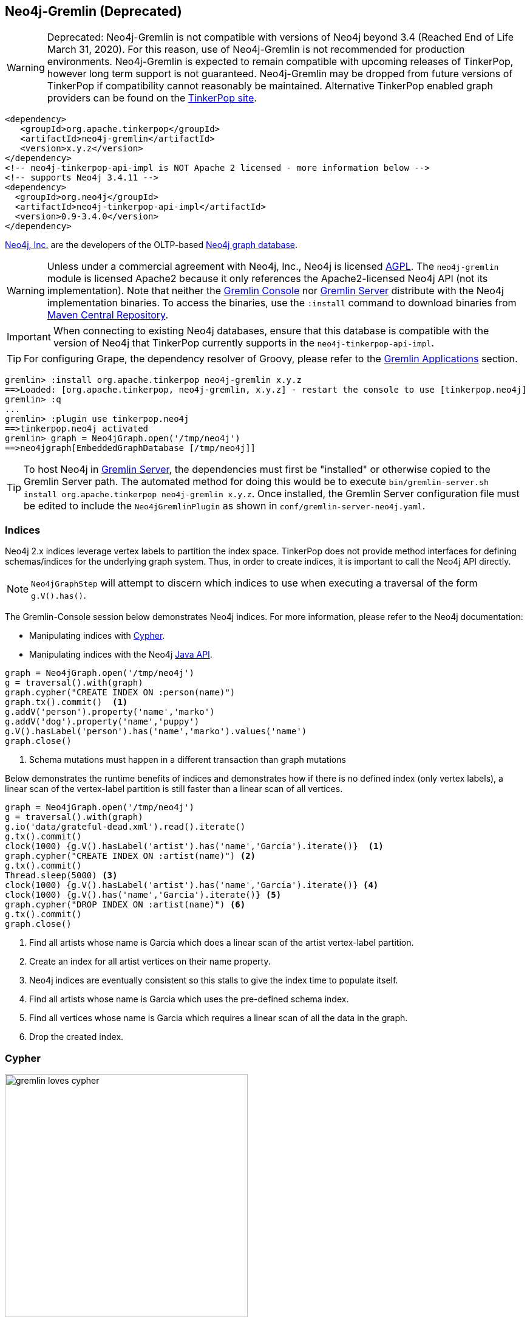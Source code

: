 ////
Licensed to the Apache Software Foundation (ASF) under one or more
contributor license agreements.  See the NOTICE file distributed with
this work for additional information regarding copyright ownership.
The ASF licenses this file to You under the Apache License, Version 2.0
(the "License"); you may not use this file except in compliance with
the License.  You may obtain a copy of the License at

  http://www.apache.org/licenses/LICENSE-2.0

Unless required by applicable law or agreed to in writing, software
distributed under the License is distributed on an "AS IS" BASIS,
WITHOUT WARRANTIES OR CONDITIONS OF ANY KIND, either express or implied.
See the License for the specific language governing permissions and
limitations under the License.
////
[[neo4j-gremlin]]
== Neo4j-Gremlin (Deprecated)

WARNING: Deprecated: Neo4j-Gremlin is not compatible with versions of Neo4j beyond 3.4 (Reached End of Life March 31, 2020).
For this reason, use of Neo4j-Gremlin is not recommended for production environments. Neo4j-Gremlin is expected to
remain compatible with upcoming releases of TinkerPop, however long term support is not guaranteed. Neo4j-Gremlin may
be dropped from future versions of TinkerPop if compatibility cannot reasonably be maintained. Alternative TinkerPop
enabled graph providers can be found on the link:https://tinkerpop.apache.org/providers.html[TinkerPop site].

[source,xml]
----
<dependency>
   <groupId>org.apache.tinkerpop</groupId>
   <artifactId>neo4j-gremlin</artifactId>
   <version>x.y.z</version>
</dependency>
<!-- neo4j-tinkerpop-api-impl is NOT Apache 2 licensed - more information below -->
<!-- supports Neo4j 3.4.11 -->
<dependency>
  <groupId>org.neo4j</groupId>
  <artifactId>neo4j-tinkerpop-api-impl</artifactId>
  <version>0.9-3.4.0</version>
</dependency>
----

link:http://neo4j.com[Neo4j, Inc.] are the developers of the OLTP-based link:http://neo4j.com[Neo4j graph database].

WARNING: Unless under a commercial agreement with Neo4j, Inc., Neo4j is licensed
link:http://en.wikipedia.org/wiki/Affero_General_Public_License[AGPL]. The `neo4j-gremlin` module is licensed Apache2
because it only references the Apache2-licensed Neo4j API (not its implementation). Note that neither the
<<gremlin-console,Gremlin Console>> nor <<gremlin-server,Gremlin Server>> distribute with the Neo4j implementation
binaries. To access the binaries, use the `:install` command to download binaries from
link:http://search.maven.org/[Maven Central Repository].

IMPORTANT: When connecting to existing Neo4j databases, ensure that this database is compatible with the version of
Neo4j that TinkerPop currently supports in the `neo4j-tinkerpop-api-impl`.

TIP: For configuring Grape, the dependency resolver of Groovy, please refer to the <<gremlin-applications,Gremlin Applications>> section.

[source,groovy]
----
gremlin> :install org.apache.tinkerpop neo4j-gremlin x.y.z
==>Loaded: [org.apache.tinkerpop, neo4j-gremlin, x.y.z] - restart the console to use [tinkerpop.neo4j]
gremlin> :q
...
gremlin> :plugin use tinkerpop.neo4j
==>tinkerpop.neo4j activated
gremlin> graph = Neo4jGraph.open('/tmp/neo4j')
==>neo4jgraph[EmbeddedGraphDatabase [/tmp/neo4j]]
----

TIP: To host Neo4j in <<gremlin-server,Gremlin Server>>, the dependencies must first be "installed" or otherwise
copied to the Gremlin Server path. The automated method for doing this would be to execute
`bin/gremlin-server.sh install org.apache.tinkerpop neo4j-gremlin x.y.z`. Once installed, the Gremlin Server
configuration file must be edited to include the `Neo4jGremlinPlugin` as shown in `conf/gremlin-server-neo4j.yaml`.

=== Indices

Neo4j 2.x indices leverage vertex labels to partition the index space. TinkerPop does not provide method interfaces
for defining schemas/indices for the underlying graph system. Thus, in order to create indices, it is important to
call the Neo4j API directly.

NOTE: `Neo4jGraphStep` will attempt to discern which indices to use when executing a traversal of the form `g.V().has()`.

The Gremlin-Console session below demonstrates Neo4j indices. For more information, please refer to the Neo4j documentation:

* Manipulating indices with link:http://neo4j.com/docs/developer-manual/current/#query-schema-index[Cypher].
* Manipulating indices with the Neo4j link:http://neo4j.com/docs/stable/tutorials-java-embedded-new-index.html[Java API].

[gremlin-groovy]
----
graph = Neo4jGraph.open('/tmp/neo4j')
g = traversal().with(graph)
graph.cypher("CREATE INDEX ON :person(name)")
graph.tx().commit()  <1>
g.addV('person').property('name','marko')
g.addV('dog').property('name','puppy')
g.V().hasLabel('person').has('name','marko').values('name')
graph.close()
----

<1> Schema mutations must happen in a different transaction than graph mutations

Below demonstrates the runtime benefits of indices and demonstrates how if there is no defined index (only vertex
labels), a linear scan of the vertex-label partition is still faster than a linear scan of all vertices.

[gremlin-groovy]
----
graph = Neo4jGraph.open('/tmp/neo4j')
g = traversal().with(graph)
g.io('data/grateful-dead.xml').read().iterate()
g.tx().commit()
clock(1000) {g.V().hasLabel('artist').has('name','Garcia').iterate()}  <1>
graph.cypher("CREATE INDEX ON :artist(name)") <2>
g.tx().commit()
Thread.sleep(5000) <3>
clock(1000) {g.V().hasLabel('artist').has('name','Garcia').iterate()} <4>
clock(1000) {g.V().has('name','Garcia').iterate()} <5>
graph.cypher("DROP INDEX ON :artist(name)") <6>
g.tx().commit()
graph.close()
----

<1> Find all artists whose name is Garcia which does a linear scan of the artist vertex-label partition.
<2> Create an index for all artist vertices on their name property.
<3> Neo4j indices are eventually consistent so this stalls to give the index time to populate itself.
<4> Find all artists whose name is Garcia which uses the pre-defined schema index.
<5> Find all vertices whose name is Garcia which requires a linear scan of all the data in the graph.
<6> Drop the created index.

=== Cypher

image::gremlin-loves-cypher.png[width=400]

NeoTechnology are the creators of the graph pattern-match query language link:https://neo4j.com/developer/cypher-query-language/[Cypher].
It is possible to leverage Cypher from within Gremlin by using the `Neo4jGraph.cypher()` graph traversal method.

[gremlin-groovy]
----
graph = Neo4jGraph.open('/tmp/neo4j')
g = traversal().with(graph)
g.io('data/tinkerpop-modern.kryo').read().iterate()
graph.cypher('MATCH (a {name:"marko"}) RETURN a')
graph.cypher('MATCH (a {name:"marko"}) RETURN a').select('a').out('knows').values('name')
graph.close()
----

Thus, like <<match-step,`match()`>>-step in Gremlin, it is possible to do a declarative pattern match and then move
back into imperative Gremlin.

TIP: For those developers using <<gremlin-server,Gremlin Server>> against Neo4j, it is possible to do Cypher queries
by simply placing the Cypher string in `graph.cypher(...)` before submission to the server.

=== Multi-Label

TinkerPop requires every `Element` to have a single, immutable string label (i.e. a `Vertex`, `Edge`, and
`VertexProperty`). In Neo4j, a `Node` (vertex) can have an
link:http://neo4j.com/docs/developer-manual/current/#graphdb-neo4j-labels[arbitrary number of labels] while a `Relationship`
(edge) can have one and only one. Furthermore, in Neo4j, `Node` labels are mutable while `Relationship` labels are
not. In order to handle this mismatch, three `Neo4jVertex` specific methods exist in Neo4j-Gremlin.

[source,java]
public Set<String> labels() // get all the labels of the vertex
public void addLabel(String label) // add a label to the vertex
public void removeLabel(String label) // remove a label from the vertex

An example use case is presented below.

[gremlin-groovy]
----
graph = Neo4jGraph.open('/tmp/neo4j')
g = traversal().with(graph)
vertex = (Neo4jVertex) g.addV('human::animal').next() <1>
vertex.label() <2>
vertex.labels() <3>
vertex.addLabel('organism') <4>
vertex.label()
vertex.removeLabel('human') <5>
vertex.labels()
vertex.addLabel('organism') <6>
vertex.labels()
vertex.removeLabel('human') <7>
vertex.label()
g.V().has(label,'organism') <8>
g.V().has(label,of('organism')) <9>
g.V().has(label,of('organism')).has(label,of('animal'))
g.V().has(label,of('organism').and(of('animal')))
graph.close()
----

<1> Typecasting to a `Neo4jVertex` is only required in Java.
<2> The standard `Vertex.label()` method returns all the labels in alphabetical order concatenated using `::`.
<3> `Neo4jVertex.labels()` method returns the individual labels as a set.
<4> `Neo4jVertex.addLabel()` method adds a single label.
<5> `Neo4jVertex.removeLabel()` method removes a single label.
<6> Labels are unique and thus duplicate labels don't exist.
<7> If a label that does not exist is removed, nothing happens.
<8> `P.eq()` does a full string match and should only be used if multi-labels are not leveraged.
<9> `LabelP.of()` is specific to `Neo4jGraph` and used for multi-label matching.

IMPORTANT: `LabelP.of()` is only required if multi-labels are leveraged. `LabelP.of()` is used when
filtering/looking-up vertices by their label(s) as the standard `P.eq()` does a direct match on the `::`-representation
of `vertex.label()`

=== Configuration

The previous examples showed how to create a `Neo4jGraph` with the default configuration, but Neo4j has many other
options to initialize it that are native to Neo4j. In order to expose those, `Neo4jGraph` has an `open(Configuration)`
method which takes a standard Apache Configuration object. The same can be said of the standard method for creating
`Graph` instances with `GraphFactory`. Each configuration key that Neo4j has must simply be prefixed with
`gremlin.neo4j.conf.` and the suffix configuration key will be passed through to Neo4j.

NOTE: Gremlin Server uses `GraphFactory` to instantiate the `Graph` instances it manages, so the example below is also
relevant for that purpose as well.

For example, a standard configuration file called `neo4j.properties` that sets the Neo4j
`dbms.index_sampling.background_enabled` setting might look like:

[source,properties]
----
gremlin.graph=org.apache.tinkerpop.gremlin.neo4j.structure.Neo4jGraph
gremlin.neo4j.directory=/tmp/neo4j
gremlin.neo4j.conf.dbms.index_sampling.background_enabled=true
----

which can then be used as follows:

[source,text]
----
gremlin> graph = GraphFactory.open('neo4j.properties')
==>neo4jgraph[community single [/tmp/neo4j]]
gremlin> g = traversal().with(graph)
==>graphtraversalsource[neo4jgraph[community single [/tmp/neo4j]], standard]
----

Having this ability to set standard Neo4j configurations makes it possible to better control the initialization of
Neo4j itself and provides the ability to enable certain features that would not otherwise be accessible.

=== Bolt Configuration

While `Neo4jGraph` enables Gremlin based queries, users may find it helpful to also be able to connect to that graph
with native Neo4j drivers and other tools from that space. It is possible to enable the
link:https://boltprotocol.org/[Bolt Protocol] as a way to do this:

[source,properties]
----
gremlin.graph=org.apache.tinkerpop.gremlin.neo4j.structure.Neo4jGraph
gremlin.neo4j.directory=/tmp/neo4j
gremlin.neo4j.conf.dbms.connector.0.type=BOLT
gremlin.neo4j.conf.dbms.connector.0.enabled=true
gremlin.neo4j.conf.dbms.connector.0.address=localhost:7687
----

This configuration is especially relevant to Gremlin Server where one might want to connect to the same graph instance
with both Gremlin and Cypher.

[source,text]
----
gremlin> :install org.neo4j.driver neo4j-java-driver 1.7.2
==>Loaded: [org.neo4j.driver, neo4j-java-driver, 1.7.2]
... // restart Gremlin Console
gremlin> import org.neo4j.driver.v1.*
==>org.apache.tinkerpop.gremlin.structure.*, org.apache.tinkerpop.gremlin.structure.util.*, ... org.neo4j.driver.v1.*
gremlin> driver = GraphDatabase.driver( "bolt://localhost:7687", AuthTokens.basic("neo4j", "neo4j"))
Oct 28, 2019 3:28:20 PM org.neo4j.driver.internal.logging.JULogger info
INFO: Direct driver instance 1385140107 created for server address localhost:7687
==>org.neo4j.driver.internal.InternalDriver@528f8f8b
gremlin> session = driver.session()
==>org.neo4j.driver.internal.NetworkSession@f3fcd59
gremlin> session.run( "CREATE (a:person {name: {name}, age: {age}})",
......1>                 Values.parameters("name", "stephen", "age", 29))
gremlin> :remote connect tinkerpop.server conf/remote.yaml
==>Configured localhost/127.0.0.1:8182
gremlin> :remote console
==>All scripts will now be sent to Gremlin Server - [localhost/127.0.0.1:8182] - type ':remote console' to return to local mode
gremlin> g.V().elementMap()
==>{id=0, label=person, name=stephen, age=29}
----

=== High Availability Configuration

image:neo4j-ha.png[width=400,float=right] TinkerPop supports running Neo4j with its fault tolerant master-slave
replication configuration, referred to as its
link:http://neo4j.com/docs/operations-manual/current/#_neo4j_cluster_install[High Availability (HA) cluster]. From the
TinkerPop perspective, configuring for HA is not that different than configuring for embedded mode as shown above. The
main difference is the usage of HA configuration options that enable the cluster. Once connected to a cluster, usage
from the TinkerPop perspective is largely the same.

In configuring for HA the most important thing to realize is that all Neo4j HA settings are simply passed through the
TinkerPop configuration settings given to the `GraphFactory.open()` or `Neo4j.open()` methods. For example, to
provide the all-important `ha.server_id` configuration option through TinkerPop, simply prefix that key with the
TinkerPop Neo4j key of `gremlin.neo4j.conf`.

The following properties demonstrates one of the three configuration files required to setup a simple three node HA
cluster on the same machine instance:

[source,properties]
----
gremlin.graph=org.apache.tinkerpop.gremlin.neo4j.structure.Neo4jGraph
gremlin.neo4j.directory=/tmp/neo4j.server1
gremlin.neo4j.conf.ha.server_id=1
gremlin.neo4j.conf.ha.initial_hosts=localhost:5001\,localhost:5002\,localhost:5003
gremlin.neo4j.conf.ha.host.coordination=localhost:5001
gremlin.neo4j.conf.ha.host.data=localhost:6001
----

Assuming the intent is to configure this cluster completely within TinkerPop (perhaps within three separate Gremlin
Server instances), the other two configuration files will be quite similar. The second will be:

[source,properties]
----
gremlin.graph=org.apache.tinkerpop.gremlin.neo4j.structure.Neo4jGraph
gremlin.neo4j.directory=/tmp/neo4j.server2
gremlin.neo4j.conf.ha.server_id=2
gremlin.neo4j.conf.ha.initial_hosts=localhost:5001\,localhost:5002\,localhost:5003
gremlin.neo4j.conf.ha.host.coordination=localhost:5002
gremlin.neo4j.conf.ha.host.data=localhost:6002
----

and the third will be:

[source,properties]
----
gremlin.graph=org.apache.tinkerpop.gremlin.neo4j.structure.Neo4jGraph
gremlin.neo4j.directory=/tmp/neo4j.server3
gremlin.neo4j.conf.ha.server_id=3
gremlin.neo4j.conf.ha.initial_hosts=localhost:5001\,localhost:5002\,localhost:5003
gremlin.neo4j.conf.ha.host.coordination=localhost:5003
gremlin.neo4j.conf.ha.host.data=localhost:6003
----

IMPORTANT: The backslashes in the values provided to `gremlin.neo4j.conf.ha.initial_hosts` prevent that configuration
setting as being interpreted as a `List`.

Create three separate Gremlin Server configuration files and point each at one of these Neo4j files. Since these Gremlin
Server instances will be running on the same machine, ensure that each Gremlin Server instance has a unique `port`
setting in that Gremlin Server configuration file. Start each Gremlin Server instance to bring the HA cluster online.

NOTE: `Neo4jGraph` instances will block until all nodes join the cluster.

Neither Gremlin Server nor Neo4j will share transactions across the cluster. Be sure to either use Gremlin Server
managed transactions or, if using a session without that option, ensure that all requests are being routed to the
same server.

This example discussed use of Gremlin Server to demonstrate the HA configuration, but it is also easy to setup with
three Gremlin Console instances. Simply start three Gremlin Console instances and use `GraphFactory` to read those
configuration files to form the cluster. Furthermore, keep in mind that it is possible to have a Gremlin Console join
a cluster handled by two Gremlin Servers or Neo4j Enterprise. The only limits as to how the configuration can be
utilized are prescribed by Neo4j itself. Please refer to their
link:http://neo4j.com/docs/operations-manual/current/#ha-setup-tutorial[documentation] for more information on how
this feature works.
